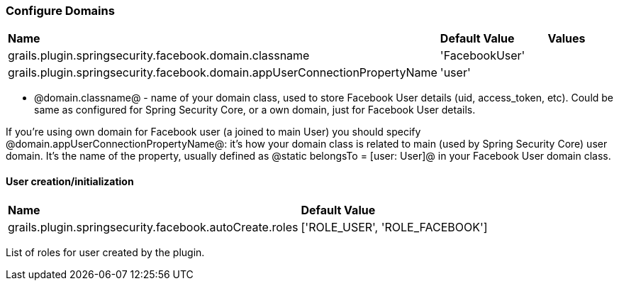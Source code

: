 === Configure Domains

|======
| *Name* | *Default Value* | *Values*
| grails.plugin.springsecurity.facebook.domain.classname | 'FacebookUser' |
| grails.plugin.springsecurity.facebook.domain.appUserConnectionPropertyName | 'user' |
|======

 * @domain.classname@ - name of your domain class, used to store Facebook User details (uid, access_token, etc). Could be same as configured for Spring Security Core, or a own domain, just for Facebook User details.

If you're using own domain for Facebook user (a joined to main User) you should
specify @domain.appUserConnectionPropertyName@: it's how your domain class is related
to main (used by Spring Security Core) user domain. It's the name
of the property, usually defined as @static belongsTo = [user: User]@ in your Facebook User domain class.

==== User creation/initialization

|======
| *Name* | *Default Value*
| grails.plugin.springsecurity.facebook.autoCreate.roles | ['ROLE_USER', 'ROLE_FACEBOOK']
|======

List of roles for user created by the plugin.
